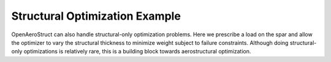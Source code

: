 .. _Structural_Optimization_Example:

Structural Optimization Example
===============================

OpenAeroStruct can also handle structural-only optimization problems.
Here we prescribe a load on the spar and allow the optimizer to vary the structural thickness to minimize weight subject to failure constraints.
Although doing structural-only optimizations is relatively rare, this is a building block towards aerostructural optimization.

..
  .. embed-code::
      openaerostruct.tests.test_struct.Test.test
      :layout: interleave
..
